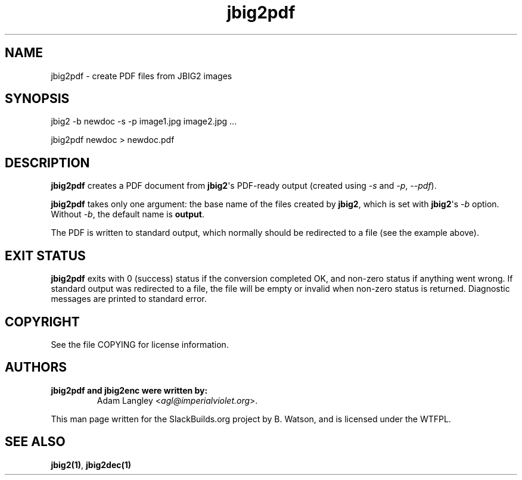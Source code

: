 .\" Man page generated from reStructuredText.
.
.TH jbig2pdf  "" "" ""
.SH NAME
jbig2pdf \- create PDF files from JBIG2 images
.
.nr rst2man-indent-level 0
.
.de1 rstReportMargin
\\$1 \\n[an-margin]
level \\n[rst2man-indent-level]
level margin: \\n[rst2man-indent\\n[rst2man-indent-level]]
-
\\n[rst2man-indent0]
\\n[rst2man-indent1]
\\n[rst2man-indent2]
..
.de1 INDENT
.\" .rstReportMargin pre:
. RS \\$1
. nr rst2man-indent\\n[rst2man-indent-level] \\n[an-margin]
. nr rst2man-indent-level +1
.\" .rstReportMargin post:
..
.de UNINDENT
. RE
.\" indent \\n[an-margin]
.\" old: \\n[rst2man-indent\\n[rst2man-indent-level]]
.nr rst2man-indent-level -1
.\" new: \\n[rst2man-indent\\n[rst2man-indent-level]]
.in \\n[rst2man-indent\\n[rst2man-indent-level]]u
..
.\" RST source for pdf.py(1) man page. Convert with:
.
.\" rst2man.py pdf.py.rst > pdf.py.1
.
.\" rst2man.py comes from the SBo development/docutils package.
.
.SH SYNOPSIS
.sp
jbig2 \-b newdoc \-s \-p image1.jpg image2.jpg ...
.sp
jbig2pdf newdoc > newdoc.pdf
.SH DESCRIPTION
.sp
\fBjbig2pdf\fP creates a PDF document from \fBjbig2\fP\(aqs PDF\-ready output
(created using \fI\-s\fP and \fI\-p\fP, \fI\-\-pdf\fP).
.sp
\fBjbig2pdf\fP takes only one argument: the base name of the files created
by \fBjbig2\fP, which is set with \fBjbig2\fP\(aqs \fI\-b\fP option.  Without \fI\-b\fP,
the default name is \fBoutput\fP\&.
.sp
The PDF is written to standard output, which normally should be redirected
to a file (see the example above).
.SH EXIT STATUS
.sp
\fBjbig2pdf\fP exits with 0 (success) status if the conversion completed
OK, and non\-zero status if anything went wrong. If standard output was
redirected to a file, the file will be empty or invalid when non\-zero
status is returned. Diagnostic messages are printed to standard error.
.SH COPYRIGHT
.sp
See the file COPYING for license information.
.SH AUTHORS
.INDENT 0.0
.TP
.B jbig2pdf and jbig2enc were written by:
Adam Langley <\fI\%agl@imperialviolet.org\fP>.
.UNINDENT
.sp
This man page written for the SlackBuilds.org project
by B. Watson, and is licensed under the WTFPL.
.SH SEE ALSO
.sp
\fBjbig2(1)\fP, \fBjbig2dec(1)\fP
.\" Generated by docutils manpage writer.
.
